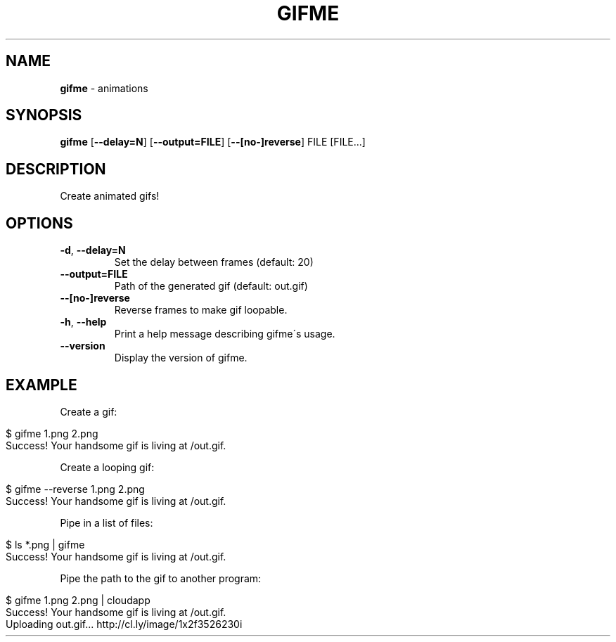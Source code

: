 .\" generated with Ronn/v0.7.3
.\" http://github.com/rtomayko/ronn/tree/0.7.3
.
.TH "GIFME" "1" "January 2013" "" ""
.
.SH "NAME"
\fBgifme\fR \- animations
.
.SH "SYNOPSIS"
\fBgifme\fR [\fB\-\-delay=N\fR] [\fB\-\-output=FILE\fR] [\fB\-\-[no\-]reverse\fR] FILE [FILE\.\.\.]
.
.SH "DESCRIPTION"
Create animated gifs!
.
.SH "OPTIONS"
.
.TP
\fB\-d\fR, \fB\-\-delay=N\fR
Set the delay between frames (default: 20)
.
.TP
\fB\-\-output=FILE\fR
Path of the generated gif (default: out\.gif)
.
.TP
\fB\-\-[no\-]reverse\fR
Reverse frames to make gif loopable\.
.
.TP
\fB\-h\fR, \fB\-\-help\fR
Print a help message describing gifme\'s usage\.
.
.TP
\fB\-\-version\fR
Display the version of gifme\.
.
.SH "EXAMPLE"
Create a gif:
.
.IP "" 4
.
.nf

$ gifme 1\.png 2\.png
Success! Your handsome gif is living at /out\.gif\.
.
.fi
.
.IP "" 0
.
.P
Create a looping gif:
.
.IP "" 4
.
.nf

$ gifme \-\-reverse 1\.png 2\.png
Success! Your handsome gif is living at /out\.gif\.
.
.fi
.
.IP "" 0
.
.P
Pipe in a list of files:
.
.IP "" 4
.
.nf

$ ls *\.png | gifme
Success! Your handsome gif is living at /out\.gif\.
.
.fi
.
.IP "" 0
.
.P
Pipe the path to the gif to another program:
.
.IP "" 4
.
.nf

$ gifme 1\.png 2\.png | cloudapp
Success! Your handsome gif is living at /out\.gif\.
Uploading out\.gif\.\.\. http://cl\.ly/image/1x2f3526230i
.
.fi
.
.IP "" 0

